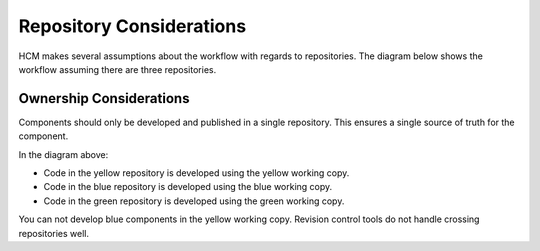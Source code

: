 Repository Considerations
-------------------------

HCM makes several assumptions about the workflow with regards to repositories.
The diagram below shows the workflow assuming there are three repositories.

.. image:: ../img/local_and_remote_repo_install_publish_diagram.png

Ownership Considerations
~~~~~~~~~~~~~~~~~~~~~~~~

Components should only be developed and published in a single repository.
This ensures a single source of truth for the component.

In the diagram above:

* Code in the yellow repository is developed using the yellow working copy.
* Code in the blue repository is developed using the blue working copy.
* Code in the green repository is developed using the green working copy.

You can not develop blue components in the yellow working copy.
Revision control tools do not handle crossing repositories well.

